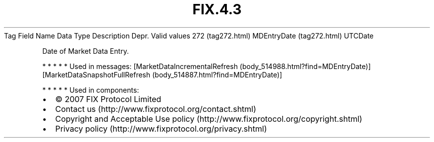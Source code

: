 .TH FIX.4.3 "" "" "Tag #272"
Tag
Field Name
Data Type
Description
Depr.
Valid values
272 (tag272.html)
MDEntryDate (tag272.html)
UTCDate
.PP
Date of Market Data Entry.
.PP
   *   *   *   *   *
Used in messages:
[MarketDataIncrementalRefresh (body_514988.html?find=MDEntryDate)]
[MarketDataSnapshotFullRefresh (body_514887.html?find=MDEntryDate)]
.PP
   *   *   *   *   *
Used in components:

.PD 0
.P
.PD

.PP
.PP
.IP \[bu] 2
© 2007 FIX Protocol Limited
.IP \[bu] 2
Contact us (http://www.fixprotocol.org/contact.shtml)
.IP \[bu] 2
Copyright and Acceptable Use policy (http://www.fixprotocol.org/copyright.shtml)
.IP \[bu] 2
Privacy policy (http://www.fixprotocol.org/privacy.shtml)
